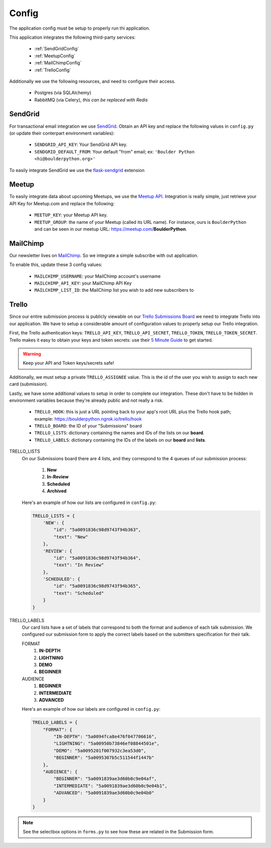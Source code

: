 Config
===============

The application config must be setup to properly run thi application.

This application integrates the following third-party services:

 - :ref:`SendGridConfig`
 - :ref:`MeetupConfig`
 - :ref:`MailChimpConfig`
 - :ref:`TrelloConfig`

Additionally we use the following resources, and need to configure their access.

 - Postgres (via SQLAlchemy)
 - RabbitMQ (via Celery), `this can be replaced with Redis`


.. _SendGridConfig:

SendGrid
--------------------

For transactional email integration we use `SendGrid`_. Obtain an API key and replace the following
values in ``config.py`` (or update their conterpart environment variables):

    - ``SENDGRID_API_KEY``: Your SendGrid API key.
    - ``SENDGRID_DEFAULT_FROM``: Your default "from" email; ex: ``'Boulder Python <hi@boulderpython.org>'``

To easily integrate SendGrid we use the `flask-sendgrid`_ extension


.. _MeetupConfig:

Meetup
------

To easily integrate data about upcoming Meetups, we use the `Meetup API`_. Integration is really simple,
just retrieve your API Key for Meetup.com and replace the following:

    - ``MEETUP_KEY``: your Meetup API key.
    - ``MEETUP_GROUP``: the name of your Meetup (called its URL name). For instance, ours is ``BoulderPython`` and can be seen in our meetup URL: https://meetup.com/**BoulderPython**.


.. _MailChimpConfig:

MailChimp
---------

Our newsletter lives on `MailChimp`_. So we integrate a simple subscribe with out application.

To enable this, update these 3 config values:

    - ``MAILCHIMP_USERNAME``: your MailChimp account's username
    - ``MAILCHIMP_API_KEY``: your MailChimp API Key
    - ``MAILCHIMP_LIST_ID``: the MailChimp list you wish to add new subscribers to


.. _TrelloConfig:

Trello
------

Since our entire submission process is publicly viewable on our `Trello Submissions Board`_ we need to integrate
Trello into our application. We have to setup a considerable amount of configuration values to properly setup
our Trello integration.

First, the Trello authentication keys: ``TRELLO_API_KEY``, ``TRELLO_API_SECRET``, ``TRELLO_TOKEN``, ``TRELLO_TOKEN_SECRET``.
Trello makes it easy to obtain your keys and token secrets: use their `5 Minute Guide`_ to get started.

.. warning:: Keep your API and Token keys/secrets safe!

Additionally, we must setup a private ``TRELLO_ASSIGNEE`` value. This is the id of the user you wish to assign to each new
card (submission).

Lastly, we have some additional values to setup in order to complete our integration. These don't have to be hidden in
environment variables because they're already public and not really a risk.


    - ``TRELLO_HOOK``: this is just a URL pointing back to your app's root URL plus the Trello hook path; example: https://boulderpython.ngrok.io/trello/hook
    - ``TRELLO_BOARD``: the ID of your "Submissions" board
    - ``TRELLO_LISTS``: dictionary containing the names and IDs of the lists on our **board**.
    - ``TRELLO_LABELS``: dictionary containing the IDs of the labels on our **board** and **lists**.

TRELLO_LISTS
    On our Submissions board there are 4 lists, and they correspond to the 4 queues of our submission process:

        #. **New**
        #. **In-Review**
        #. **Scheduled**
        #. **Archived**

    Here's an example of how our lists are configured in ``config.py``:

    .. code-block:: python

        TRELLO_LISTS = {
            'NEW': {
                "id": "5a0091836c98d9743f94b363",
                "text": "New"
            },
            'REVIEW': {
                "id": "5a0091836c98d9743f94b364",
                "text": "In Review"
            },
            'SCHEDULED': {
                "id": "5a0091836c98d9743f94b365",
                "text": "Scheduled"
            }
        }

TRELLO_LABELS
    Our card lists have a set of labels that correspond to both the format and audience of each talk submission. We configured
    our submission form to apply the correct labels based on the submitters specification for their talk.

    FORMAT
        #. **IN-DEPTH**
        #. **LIGHTNING**
        #. **DEMO**
        #. **BEGINNER**

    AUDIENCE
        #. **BEGINNER**
        #. **INTERMEDIATE**
        #. **ADVANCED**

    Here's an example of how our labels are configured in ``config.py``:

    .. code-block:: python

        TRELLO_LABELS = {
            "FORMAT": {
                "IN-DEPTH": "5a0094fca8e476f047706616",
                "LIGHTNING": "5a00950b73846ef08844501e",
                "DEMO": "5a0095201f007932c3ea53d0",
                "BEGINNER": "5a0095307b5c511544f1447b"
            },
            "AUDIENCE": {
                "BEGINNER": "5a0091839ae3d60b0c9e04af",
                "INTERMEDIATE": "5a0091839ae3d60b0c9e04b1",
                "ADVANCED": "5a0091839ae3d60b0c9e04b0"
            }
        }

.. note:: See the selectbox options in ``forms.py`` to see how these are related in the Submission form.


.. _SendGrid: https://sendgrid.com
.. _flask-sendgrid: https://github.com/frankv/flask-sendgrid
.. _Meetup API: https://www.meetup.com/meetup_api/
.. _MailChimp: https://mailchimp.com
.. _Trello Submissions Board: https://trello.com/b/wm8hatnW/submissions
.. _5 Minute Guide: http://https://trello.readme.io/docs/get-started